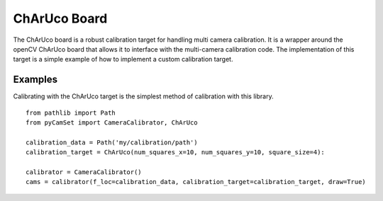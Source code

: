 ===============================
ChArUco Board
===============================

The ChArUco board is a robust calibration target for handling multi camera calibration.
It is a wrapper around the openCV ChArUco board that allows it to interface with the multi-camera calibration code.
The implementation of this target is a simple example of how to implement a custom calibration target.



Examples
==============================

Calibrating with the ChArUco target is the simplest method of calibration with this library.

::

   from pathlib import Path
   from pyCamSet import CameraCalibrator, ChArUco

   calibration_data = Path('my/calibration/path')
   calibration_target = ChArUco(num_squares_x=10, num_squares_y=10, square_size=4):

   calibrator = CameraCalibrator()
   cams = calibrator(f_loc=calibration_data, calibration_target=calibration_target, draw=True)
